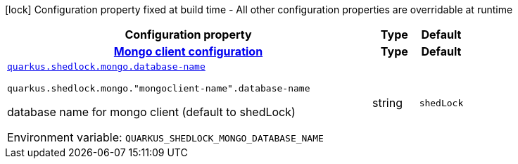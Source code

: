 [.configuration-legend]
icon:lock[title=Fixed at build time] Configuration property fixed at build time - All other configuration properties are overridable at runtime
[.configuration-reference.searchable, cols="80,.^10,.^10"]
|===

h|[.header-title]##Configuration property##
h|Type
h|Default

h|[[quarkus-shedlock-provider-mongo_section_quarkus-shedlock-mongo]] [.section-name.section-level0]##link:#quarkus-shedlock-provider-mongo_section_quarkus-shedlock-mongo[Mongo client configuration]##
h|Type
h|Default

a| [[quarkus-shedlock-provider-mongo_quarkus-shedlock-mongo-database-name]] [.property-path]##link:#quarkus-shedlock-provider-mongo_quarkus-shedlock-mongo-database-name[`quarkus.shedlock.mongo.database-name`]##
ifdef::add-copy-button-to-config-props[]
config_property_copy_button:+++quarkus.shedlock.mongo.database-name+++[]
endif::add-copy-button-to-config-props[]


`quarkus.shedlock.mongo."mongoclient-name".database-name`
ifdef::add-copy-button-to-config-props[]
config_property_copy_button:+++quarkus.shedlock.mongo."mongoclient-name".database-name+++[]
endif::add-copy-button-to-config-props[]

[.description]
--
database name for mongo client (default to shedLock)


ifdef::add-copy-button-to-env-var[]
Environment variable: env_var_with_copy_button:+++QUARKUS_SHEDLOCK_MONGO_DATABASE_NAME+++[]
endif::add-copy-button-to-env-var[]
ifndef::add-copy-button-to-env-var[]
Environment variable: `+++QUARKUS_SHEDLOCK_MONGO_DATABASE_NAME+++`
endif::add-copy-button-to-env-var[]
--
|string
|`shedLock`


|===

